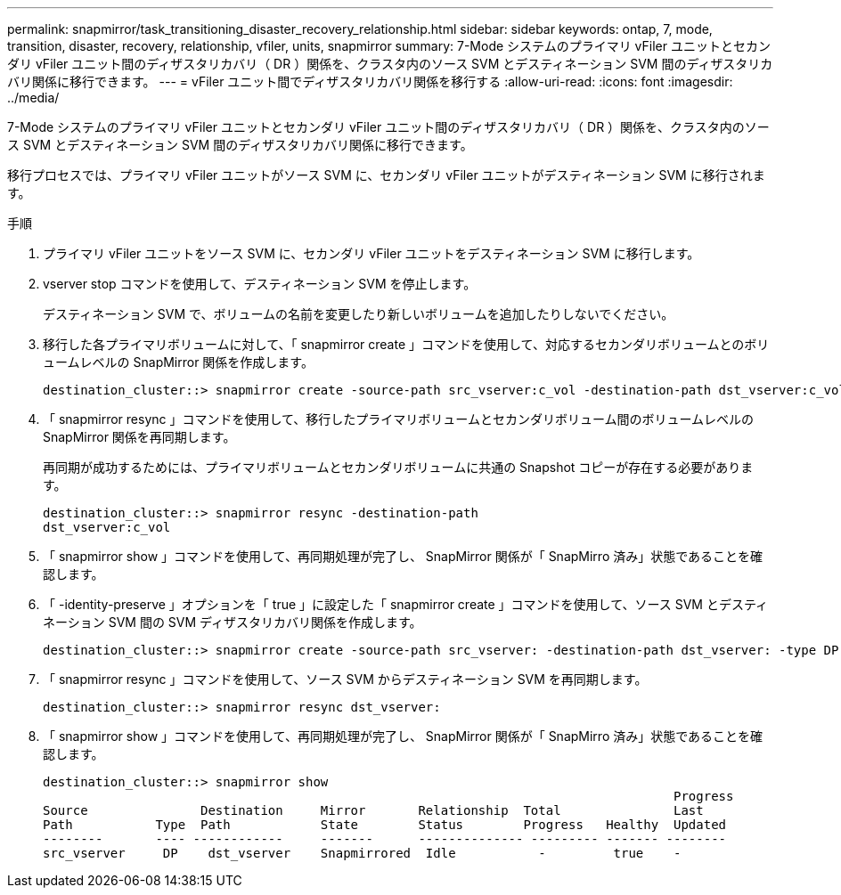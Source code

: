---
permalink: snapmirror/task_transitioning_disaster_recovery_relationship.html 
sidebar: sidebar 
keywords: ontap, 7, mode, transition, disaster, recovery, relationship, vfiler, units, snapmirror 
summary: 7-Mode システムのプライマリ vFiler ユニットとセカンダリ vFiler ユニット間のディザスタリカバリ（ DR ）関係を、クラスタ内のソース SVM とデスティネーション SVM 間のディザスタリカバリ関係に移行できます。 
---
= vFiler ユニット間でディザスタリカバリ関係を移行する
:allow-uri-read: 
:icons: font
:imagesdir: ../media/


[role="lead"]
7-Mode システムのプライマリ vFiler ユニットとセカンダリ vFiler ユニット間のディザスタリカバリ（ DR ）関係を、クラスタ内のソース SVM とデスティネーション SVM 間のディザスタリカバリ関係に移行できます。

移行プロセスでは、プライマリ vFiler ユニットがソース SVM に、セカンダリ vFiler ユニットがデスティネーション SVM に移行されます。

.手順
. プライマリ vFiler ユニットをソース SVM に、セカンダリ vFiler ユニットをデスティネーション SVM に移行します。
. vserver stop コマンドを使用して、デスティネーション SVM を停止します。
+
デスティネーション SVM で、ボリュームの名前を変更したり新しいボリュームを追加したりしないでください。

. 移行した各プライマリボリュームに対して、「 snapmirror create 」コマンドを使用して、対応するセカンダリボリュームとのボリュームレベルの SnapMirror 関係を作成します。
+
[listing]
----
destination_cluster::> snapmirror create -source-path src_vserver:c_vol -destination-path dst_vserver:c_vol -type DP
----
. 「 snapmirror resync 」コマンドを使用して、移行したプライマリボリュームとセカンダリボリューム間のボリュームレベルの SnapMirror 関係を再同期します。
+
再同期が成功するためには、プライマリボリュームとセカンダリボリュームに共通の Snapshot コピーが存在する必要があります。

+
[listing]
----
destination_cluster::> snapmirror resync -destination-path
dst_vserver:c_vol
----
. 「 snapmirror show 」コマンドを使用して、再同期処理が完了し、 SnapMirror 関係が「 SnapMirro 済み」状態であることを確認します。
. 「 -identity-preserve 」オプションを「 true 」に設定した「 snapmirror create 」コマンドを使用して、ソース SVM とデスティネーション SVM 間の SVM ディザスタリカバリ関係を作成します。
+
[listing]
----
destination_cluster::> snapmirror create -source-path src_vserver: -destination-path dst_vserver: -type DP -throttle unlimited -policy DPDefault -schedule hourly -identity-preserve true
----
. 「 snapmirror resync 」コマンドを使用して、ソース SVM からデスティネーション SVM を再同期します。
+
[listing]
----
destination_cluster::> snapmirror resync dst_vserver:
----
. 「 snapmirror show 」コマンドを使用して、再同期処理が完了し、 SnapMirror 関係が「 SnapMirro 済み」状態であることを確認します。
+
[listing]
----
destination_cluster::> snapmirror show
                                                                                    Progress
Source               Destination     Mirror       Relationship  Total               Last
Path           Type  Path            State        Status        Progress   Healthy  Updated
--------       ---- ------------     -------      -------------- --------- ------- --------
src_vserver     DP    dst_vserver    Snapmirrored  Idle           -         true    -
----

